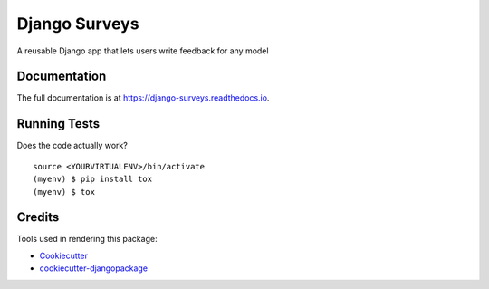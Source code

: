 ==============
Django Surveys
==============

.. image:: https://badge.fury.io/py/django-surveys.svg
    :target: https://badge.fury.io/py/django-surveys
    :alt: PyPI

.. image:: https://travis-ci.org/founders4schools/django-surveys.svg?branch=master
    :target: https://travis-ci.org/founders4schools/django-surveys
    :alt: Build

.. image:: https://readthedocs.org/projects/django-surveys/badge/?version=latest
    :target: http://django-surveys.readthedocs.io
    :alt: Docs

.. image:: https://landscape.io/github/founders4schools/django-surveys/master/landscape.svg?style=flat
    :target: https://landscape.io/github/founders4schools/django-surveys/master
    :alt: Code Health

A reusable Django app that lets users write feedback for any model

Documentation
-------------

The full documentation is at https://django-surveys.readthedocs.io.

Running Tests
-------------

Does the code actually work?

::

    source <YOURVIRTUALENV>/bin/activate
    (myenv) $ pip install tox
    (myenv) $ tox

Credits
-------

Tools used in rendering this package:

*  Cookiecutter_
*  `cookiecutter-djangopackage`_

.. _Cookiecutter: https://github.com/audreyr/cookiecutter
.. _`cookiecutter-djangopackage`: https://github.com/pydanny/cookiecutter-djangopackage
